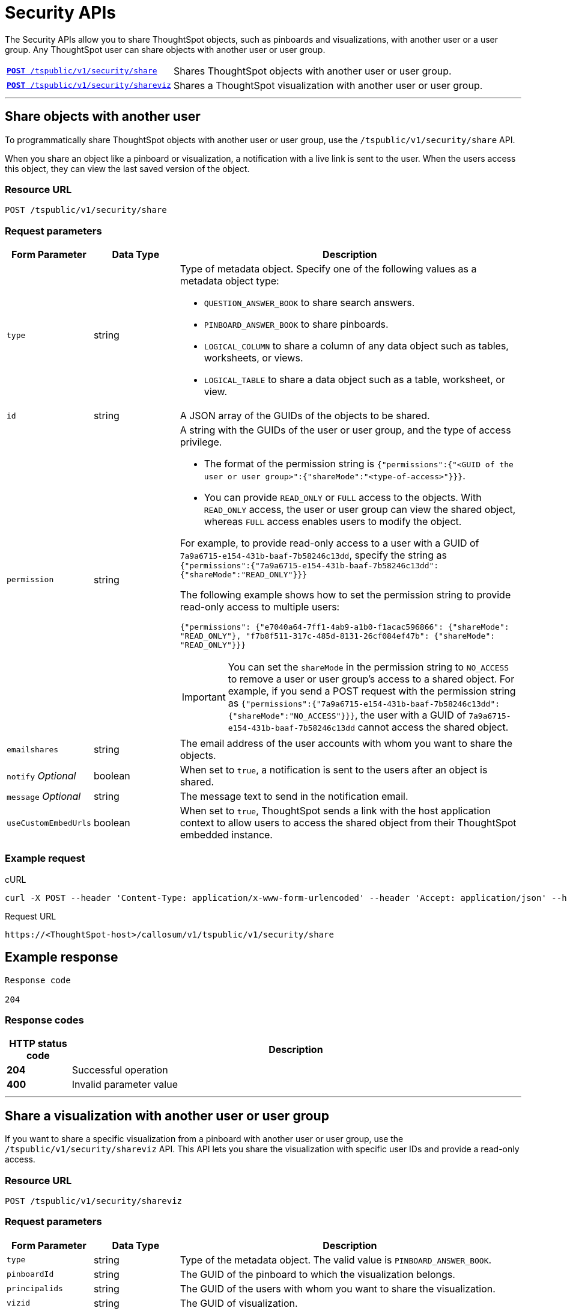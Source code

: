 = Security APIs

:page-title: Security API
:page-pageid: security-api
:page-description: security API

The Security APIs allow you to share ThoughtSpot objects, such as pinboards and visualizations, with another user or a user group. Any ThoughtSpot user can share objects with another user or user group. 


[width="100%" cols="1,2"]
|===
|xref:security-api.adoc#share-object[`**POST **/tspublic/v1/security/share`] 
|Shares ThoughtSpot objects with another user or user group.
|xref:security-api.adoc#shareviz[`**POST** /tspublic/v1/security/shareviz`]|Shares a ThoughtSpot visualization with another user or user group.
|===

---
[#share-object]
== Share objects with another user

To programmatically share ThoughtSpot objects with another user or user group, use the `/tspublic/v1/security/share` API. 

When you share an object like a pinboard or visualization, a notification with a live link is sent to the user. When the users access this object, they can view the last saved version of the object.

=== Resource URL
----
POST /tspublic/v1/security/share
----

=== Request parameters
[width="100%" cols="1,1,4"]
[options='header']
|====
|Form Parameter|Data Type|Description
|`type`|string a|Type of metadata object. Specify one of the following values as a metadata object type:

* `QUESTION_ANSWER_BOOK` to share search answers.
* `PINBOARD_ANSWER_BOOK` to share pinboards.
* `LOGICAL_COLUMN` to share a column of any data object such as tables, worksheets, or views.
* `LOGICAL_TABLE` to share a data object such as a table, worksheet, or view.
|`id`|string|A JSON array of the GUIDs of the objects to be shared.
|`permission`|string a|A string with the GUIDs of the user or user group, and the type of access privilege.

* The format of the permission string is `{"permissions":{"<GUID of the user or user group>":{"shareMode":"<type-of-access>"}}}`.
* You can provide `READ_ONLY` or `FULL` access to the objects. With `READ_ONLY` access, the user or user group can view the shared object, whereas `FULL` access enables users to modify the object. 

For example, to provide read-only access to a user with a GUID of `7a9a6715-e154-431b-baaf-7b58246c13dd`, specify the string as `{"permissions":{"7a9a6715-e154-431b-baaf-7b58246c13dd":{"shareMode":"READ_ONLY"}}}`

The following example shows how to set the permission string to provide read-only access to multiple users:

`{"permissions": {"e7040a64-7ff1-4ab9-a1b0-f1acac596866": {"shareMode": "READ_ONLY"}, "f7b8f511-317c-485d-8131-26cf084ef47b": {"shareMode": "READ_ONLY"}}}`

[IMPORTANT]
====
You can set the `shareMode` in the permission string to `NO_ACCESS` to remove a user or user group's access to a shared object. For example, if you send a POST request with the permission string as  `{"permissions":{"7a9a6715-e154-431b-baaf-7b58246c13dd":{"shareMode":"NO_ACCESS"}}}`, the user with a GUID of `7a9a6715-e154-431b-baaf-7b58246c13dd` cannot access the shared object.
====

|`emailshares`|string|The email address of the user accounts with whom you want to share the objects. 
|`notify` __Optional__|boolean|When set to `true`, a notification is sent to the users after an object is shared.
|`message` __Optional__|string|The message text to send in the notification email.
|`useCustomEmbedUrls`|boolean|When set to `true`, ThoughtSpot sends a link with the host application context to allow users to access the shared object from their ThoughtSpot embedded instance.
|====

=== Example request

.cURL

[source, cURL]
----
curl -X POST --header 'Content-Type: application/x-www-form-urlencoded' --header 'Accept: application/json' --header 'X-Requested-By: ThoughtSpot' -d 'type=PINBOARD_ANSWER_BOOK&id=%5B%22237921cc-ebf5-445a-8b7b-15c301f8456e%22%5D&permission=%7B%E2%80%9Cpermissions%E2%80%9D%3A%7B%E2%80%9C237921cc-ebf5-445a-8b7b-15c301f8456e%E2%80%9D%3A%7B%E2%80%9CshareMode%E2%80%9D%3A%E2%80%9DREAD_ONLY%E2%80%9D%7D%7D%7D&emailshares=%5B%22tsuser%40thoughtspot.com%22%5D&notify=false&useCustomEmbedUrls=true' 'https://<ThoughtSpot-host/callosum/v1/tspublic/v1/security/share'

----

.Request URL
----
https://<ThoughtSpot-host>/callosum/v1/tspublic/v1/security/share
----

== Example response
----
Response code

204
----

=== Response codes

[options="header", cols=".^2a,.^14a"]
|===
|HTTP status code|Description
|**204**|Successful operation
|**400**|Invalid parameter value
|===

---
[#shareviz]
== Share a visualization with another user or user group
If you want to share a specific visualization from a pinboard with another user or user group, use the `/tspublic/v1/security/shareviz` API. This API lets you share the visualization with specific user IDs and provide a read-only access.   

=== Resource URL
----
POST /tspublic/v1/security/shareviz
----
=== Request parameters

[width="100%" cols="1,1,4"]
[options='header']
|====
|Form Parameter|Data Type|Description
|`type`|string|Type of the metadata object. The valid value is `PINBOARD_ANSWER_BOOK`.
|`pinboardId`|string|The GUID of the pinboard to which the visualization belongs.
|`principalids`|string|The GUID of the users with whom you want to share the visualization.
|`vizid`|string|The GUID of visualization.
|`emailshares`|string|The email address of the user account with whom you want to share the visualization. If no email address is specified, the visualization is shared only with the user IDs specified in `principalids`.
|`notify` __Optional__|boolean|When set to `true`, a notification is sent to the user after the visualization is shared.
|`message` __Optional__|string|The message text to send in the notification email.
|`useCustomEmbedUrls`|boolean|When set to `true`, ThoughtSpot sends a link with the host application context to allow users to access the shared object from their ThoughtSpot embedded instance.
|====

=== Example request

.cURL
[source, cURL]
----
curl -X POST --header 'Content-Type: application/x-www-form-urlencoded' --header 'Accept: application/json' --header 'X-Requested-By: ThoughtSpot' -d 'type=PINBOARD_ANSWER_BOOK&pinboardId=7a9a6715-e154-431b-baaf-7b58246c13dd&principalids=%5B%2259481331-ee53-42be-a548-bd87be6ddd4a%22%5D&vizid=e9753523-5de5-41ef-8d8c-b840f0260ea0&emailshares=%5Btsuser%40thoughtspot.com%5D&notify=true&useCustomEmbedUrls=false' 'https://<ThoughtSpot-host>/callosum/v1/tspublic/v1/security/shareviz'
----

.Request URL
----
https://<ThoughtSpot-host>/callosum/v1/tspublic/v1/security/shareviz
----

== Example response
----
Response code

204
----

=== Response codes

[options="header", cols=".^2a,.^14a"]
|===
|HTTP status code|Description
|**204**|Successful operation
|**400**|Invalid parameter value
|===
